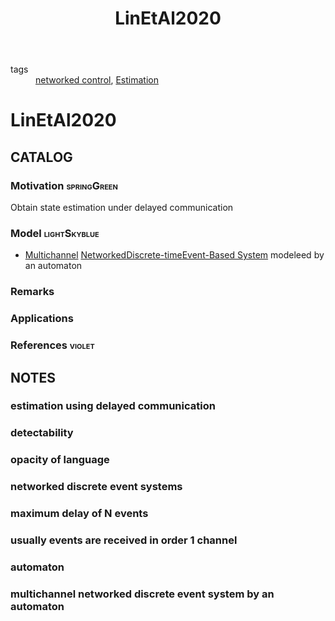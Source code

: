 :PROPERTIES:
:ID:       34768710-02d3-4c55-9b64-a60a8adf8cda
:ROAM_REFS: cite:LinEtAl2020
:END:
#+TITLE: LinEtAl2020
#+filetags: article

- tags :: [[id:f3727224-7286-465f-bff0-bff8dd490ea4][networked control]], [[id:73c6fea6-0266-4dfb-b66b-0c502c51cbab][Estimation]]
 
* LinEtAl2020
:PROPERTIES:
:NOTER_DOCUMENT: ~/docsThese/bibliography/LinEtAl2020.pdf
:END:
** CATALOG
*** Motivation :springGreen:
Obtain state estimation under delayed communication
*** Model :lightSkyblue:
- [[id:23fc4cdf-b8db-4699-885a-ca50cb37ae05][Multichannel]] [[id:f3727224-7286-465f-bff0-bff8dd490ea4][Networked]][[id:1dcd7d7b-53fd-4c3b-9cde-8515caa61713][Discrete-time]][[id:02289306-4cb1-4371-a5da-eedd95e7b268][Event-Based System]] modeleed by an automaton
*** Remarks
*** Applications
*** References :violet:

** NOTES
*** estimation using delayed communication
:PROPERTIES:
:NOTER_PAGE: [[pdf:~/docsThese/bibliography/LinEtAl2020.pdf::1++0.00;;annot-1-7]]
:ID:       ~/docsThese/bibliography/LinEtAl2020.pdf-annot-1-7
:END:
*** detectability
:PROPERTIES:
:NOTER_PAGE: [[pdf:~/docsThese/bibliography/LinEtAl2020.pdf::1++0.17;;annot-1-8]]
:ID:       ~/docsThese/bibliography/LinEtAl2020.pdf-annot-1-8
:END:
*** opacity of language
:PROPERTIES:
:NOTER_PAGE: [[pdf:~/docsThese/bibliography/LinEtAl2020.pdf::1++0.17;;annot-1-9]]
:ID:       ~/docsThese/bibliography/LinEtAl2020.pdf-annot-1-9
:END:
*** networked discrete event systems
:PROPERTIES:
:NOTER_PAGE: [[pdf:~/docsThese/bibliography/LinEtAl2020.pdf::1++0.22;;annot-1-10]]
:ID:       ~/docsThese/bibliography/LinEtAl2020.pdf-annot-1-10
:END:
*** maximum delay of N events
:PROPERTIES:
:NOTER_PAGE: [[pdf:~/docsThese/bibliography/LinEtAl2020.pdf::1++0.33;;annot-1-11]]
:ID:       ~/docsThese/bibliography/LinEtAl2020.pdf-annot-1-11
:END:
*** usually events are received in order 1 channel
:PROPERTIES:
:NOTER_PAGE: [[pdf:~/docsThese/bibliography/LinEtAl2020.pdf::1++0.33;;annot-1-12]]
:ID:       ~/docsThese/bibliography/LinEtAl2020.pdf-annot-1-12
:END:
*** automaton
:PROPERTIES:
:NOTER_PAGE: [[pdf:~/docsThese/bibliography/LinEtAl2020.pdf::2++1.20;;annot-2-1]]
:ID:       ~/docsThese/bibliography/LinEtAl2020.pdf-annot-2-1
:END:

*** multichannel networked discrete event system by an automaton
:PROPERTIES:
:NOTER_PAGE: [[pdf:~/docsThese/bibliography/LinEtAl2020.pdf::2++6.82;;annot-2-0]]
:ID:       ~/docsThese/bibliography/LinEtAl2020.pdf-annot-2-0
:END:

